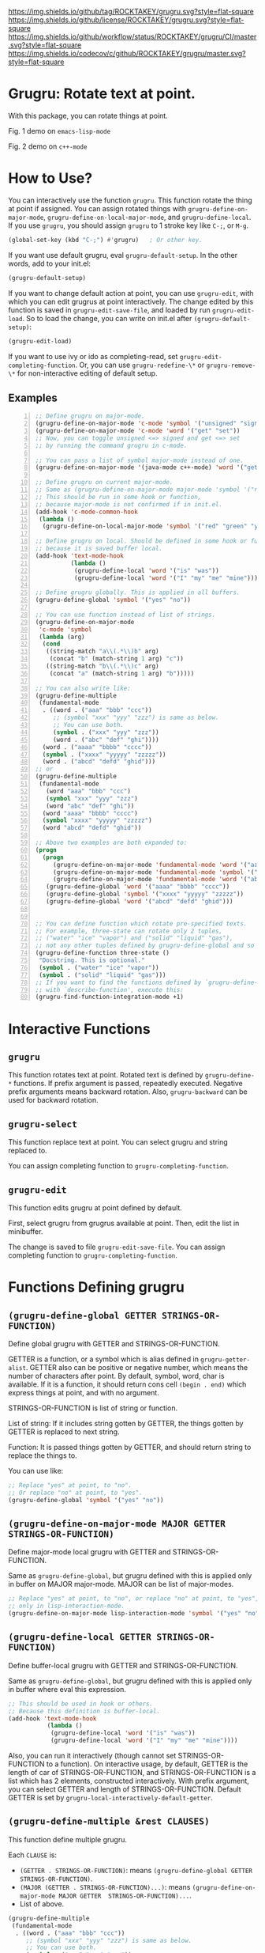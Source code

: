 [[https://github.com/ROCKTAKEY/grugru][https://img.shields.io/github/tag/ROCKTAKEY/grugru.svg?style=flat-square]]
[[file:LICENSE][https://img.shields.io/github/license/ROCKTAKEY/grugru.svg?style=flat-square]]
[[https://github.com/ROCKTAKEY/grugru/actions][https://img.shields.io/github/workflow/status/ROCKTAKEY/grugru/CI/master.svg?style=flat-square]]
[[https://codecov.io/gh/ROCKTAKEY/grugru?branch=master][https://img.shields.io/codecov/c/github/ROCKTAKEY/grugru/master.svg?style=flat-square]]
[[https://melpa.org/#/grugru][file:https://melpa.org/packages/grugru-badge.svg]]
* Grugru: Rotate text at point.
  With this package, you can rotate things at point.

  #+begin_center
  [[https://raw.githubusercontent.com/ROCKTAKEY/images/7baf9507a8fb9c20eda7395be1c9d91d0ae61c51/emacs-lisp-mode.gif]]
  Fig. 1 demo on =emacs-lisp-mode=

  [[https://raw.githubusercontent.com/ROCKTAKEY/images/7baf9507a8fb9c20eda7395be1c9d91d0ae61c51/c%2B%2B-mode.gif]]
  Fig. 2 demo on =c++-mode=
  #+end_center
* How to Use?
  You can interactively use the function =grugru=. This function rotate the thing at point
  if assigned. You can assign rotated things with
  =grugru-define-on-major-mode=, =grugru-define-on-local-major-mode=, and =grugru-define-local=.
  If you use ~grugru~, you should assign ~grugru~ to 1 stroke key like ~C-;~, or ~M-g~.
  #+begin_src emacs-lisp :tangle yes
    (global-set-key (kbd "C-;") #'grugru)   ; Or other key.
  #+end_src

  If you want use default grugru, eval ~grugru-default-setup~. In the other words,
  add to your init.el:
  #+BEGIN_SRC emacs-lisp :tangle yes
  (grugru-default-setup)
  #+END_SRC
  If you want to change default action at point, you can use ~grugru-edit~,
  with which you can edit grugrus at point interactively. The change edited by this
  function is saved in ~grugru-edit-save-file~,
  and loaded by run ~grugru-edit-load~. So to load the change, you can write
  on init.el after ~(grugru-default-setup)~:
  #+begin_src emacs-lisp :tangle yes
  (grugru-edit-load)
  #+end_src

  If you want to use ivy or ido as completing-read, set ~grugru-edit-completing-function~.
  Or, you can use ~grugru-redefine-\*~ or ~grugru-remove-\*~
  for non-interactive editing of default setup.
** Examples
  #+BEGIN_SRC emacs-lisp -n
    ;; Define grugru on major-mode.
    (grugru-define-on-major-mode 'c-mode 'symbol '("unsigned" "signed"))
    (grugru-define-on-major-mode 'c-mode 'word '("get" "set"))
    ;; Now, you can toggle unsigned <=> signed and get <=> set
    ;; by running the command grugru in c-mode.

    ;; You can pass a list of symbol major-mode instead of one.
    (grugru-define-on-major-mode '(java-mode c++-mode) 'word '("get" "set"))

    ;; Define grugru on current major-mode.
    ;; Same as (grugru-define-on-major-mode major-mode 'symbol '("red" "green" "yellow"))
    ;; This should be run in some hook or function,
    ;; because major-mode is not confirmed if in init.el.
    (add-hook 'c-mode-common-hook
     (lambda ()
      (grugru-define-on-local-major-mode 'symbol '("red" "green" "yellow"))))

    ;; Define grugru on local. Should be defined in some hook or function,
    ;; because it is saved buffer local.
    (add-hook 'text-mode-hook
              (lambda ()
               (grugru-define-local 'word '("is" "was"))
               (grugru-define-local 'word '("I" "my" "me" "mine"))))

    ;; Define grugru globally. This is applied in all buffers.
    (grugru-define-global 'symbol '("yes" "no"))

    ;; You can use function instead of list of strings.
    (grugru-define-on-major-mode
     'c-mode 'symbol
     (lambda (arg)
      (cond
       ((string-match "a\\(.*\\)b" arg)
        (concat "b" (match-string 1 arg) "c"))
       ((string-match "b\\(.*\\)c" arg)
        (concat "a" (match-string 1 arg) "b")))))

    ;; You can also write like:
    (grugru-define-multiple
     (fundamental-mode
      . ((word . ("aaa" "bbb" "ccc"))
         ;; (symbol "xxx" "yyy" "zzz") is same as below.
         ;; You can use both.
         (symbol . ("xxx" "yyy" "zzz"))
         (word . ("abc" "def" "ghi"))))
      (word . ("aaaa" "bbbb" "cccc"))
      (symbol . ("xxxx" "yyyyy" "zzzzz"))
      (word . ("abcd" "defd" "ghid")))
    ;; or
    (grugru-define-multiple
     (fundamental-mode
       (word "aaa" "bbb" "ccc")
       (symbol "xxx" "yyy" "zzz")
       (word "abc" "def" "ghi"))
      (word "aaaa" "bbbb" "cccc")
      (symbol "xxxx" "yyyyy" "zzzzz")
      (word "abcd" "defd" "ghid"))

    ;; Above two examples are both expanded to:
    (progn
      (progn
         (grugru-define-on-major-mode 'fundamental-mode 'word '("aaa" "bbb" "ccc"))
         (grugru-define-on-major-mode 'fundamental-mode 'symbol '("xxx" "yyy" "zzz"))
         (grugru-define-on-major-mode 'fundamental-mode 'word '("abc" "def" "ghi")))
       (grugru-define-global 'word '("aaaa" "bbbb" "cccc"))
       (grugru-define-global 'symbol '("xxxx" "yyyyy" "zzzzz"))
       (grugru-define-global 'word '("abcd" "defd" "ghid")))


    ;; You can define function which rotate pre-specified texts.
    ;; For example, three-state can rotate only 2 tuples,
    ;; ("water" "ice" "vapor") and ("solid" "liquid" "gas"),
    ;; not any other tuples defined by grugru-define-global and so on.
    (grugru-define-function three-state ()
     "Docstring. This is optional."
     (symbol . ("water" "ice" "vapor"))
     (symbol . ("solid" "liquid" "gas")))
    ;; If you want to find the functions defined by `grugru-define-function'
    ;; with `describe-function', execute this:
    (grugru-find-function-integration-mode +1)
  #+END_SRC
* Interactive Functions
** ~grugru~
   This function rotates text at point.
   Rotated text is defined by ~grugru-define-*~ functions.
   If prefix argument is passed, repeatedly executed. Negative prefix arguments means
   backward rotation. Also, ~grugru-backward~ can be used for backward rotation.
** ~grugru-select~
   This function replace text at point.
   You can select grugru and string replaced to.

   You can assign completing function to ~grugru-completing-function~.
** ~grugru-edit~
   This function edits grugru at point defined by default.

   First, select grugru from grugrus available at point.
   Then, edit the list in minibuffer.

   The change is saved to file ~grugru-edit-save-file~.
   You can assign completing function to ~grugru-completing-function~.
* Functions Defining grugru
** ~(grugru-define-global GETTER STRINGS-OR-FUNCTION)~
   Define global grugru with GETTER and STRINGS-OR-FUNCTION.

   GETTER is a function, or a symbol which is alias defined in ~grugru-getter-alist~.
   GETTER also can be positive or negative number, which means the number of characters
   after point.
   By default, symbol, word, char is available.
   If it is a function, it should return cons cell ~(begin . end)~
   which express things at point, and with no argument.

   STRINGS-OR-FUNCTION is list of string or function.

   List of string: If it includes string gotten by GETTER,
   the things gotten by GETTER is replaced to next string.

   Function: It is passed things gotten by GETTER, and should return string
   to replace the things to.

   You can use like:
   #+begin_src emacs-lisp :tangle yes
     ;; Replace "yes" at point, to "no".
     ;; Or replace "no" at point, to "yes".
     (grugru-define-global 'symbol '("yes" "no"))
   #+end_src
** ~(grugru-define-on-major-mode MAJOR GETTER STRINGS-OR-FUNCTION)~
   Define major-mode local grugru with GETTER and STRINGS-OR-FUNCTION.

   Same as ~grugru-define-global~, but grugru defined with this is applied
   only in buffer on MAJOR major-mode. MAJOR can be list of major-modes.
   #+begin_src emacs-lisp :tangle yes
     ;; Replace "yes" at point, to "no", or replace "no" at point, to "yes",
     ;; only in lisp-interaction-mode.
     (grugru-define-on-major-mode lisp-interaction-mode 'symbol '("yes" "no"))
   #+end_src
** ~(grugru-define-local GETTER STRINGS-OR-FUNCTION)~
   Define buffer-local grugru with GETTER and STRINGS-OR-FUNCTION.

   Same as ~grugru-define-global~, but grugru defined with this is applied
   only in buffer where eval this expression.
   #+begin_src emacs-lisp :tangle yes
     ;; This should be used in hook or others.
     ;; Because this definition is buffer-local.
     (add-hook 'text-mode-hook
                (lambda ()
                 (grugru-define-local 'word '("is" "was"))
                 (grugru-define-local 'word '("I" "my" "me" "mine"))))
   #+end_src

   Also, you can run it interactively (though cannot set STRINGS-OR-FUNCTION to a function).
   On interactive usage, by default, GETTER is the length of car of STRINGS-OR-FUNCTION,
   and STRINGS-OR-FUNCTION is a list which has 2 elements, constructed interactively.
   With prefix argument, you can select GETTER and length of STRINGS-OR-FUNCTION.
   Default GETTER is set by ~grugru-local-interactively-default-getter~.

** ~(grugru-define-multiple &rest CLAUSES)~
   This function define multiple grugru.

   Each ~CLAUSE~ is:
   - ~(GETTER . STRINGS-OR-FUNCTION)~: means ~(grugru-define-global GETTER  STRINGS-OR-FUNCTION)~.
   - ~(MAJOR (GETTER . STRINGS-OR-FUNCTION)...)~: means ~(grugru-define-on-major-mode MAJOR GETTER  STRINGS-OR-FUNCTION)...~.
   - List of above.

   #+begin_src emacs-lisp :tangle yes
    (grugru-define-multiple
     (fundamental-mode
      . ((word . ("aaa" "bbb" "ccc"))
         ;; (symbol "xxx" "yyy" "zzz") is same as below.
         ;; You can use both.
         (symbol . ("xxx" "yyy" "zzz"))
         (word . ("abc" "def" "ghi"))))
      (word . ("aaaa" "bbbb" "cccc"))
      (symbol . ("xxxx" "yyyyy" "zzzzz"))
      (word . ("abcd" "defd" "ghid")))
    ;; or
    (grugru-define-multiple
     (fundamental-mode
       (word "aaa" "bbb" "ccc")
       (symbol "xxx" "yyy" "zzz")
       (word "abc" "def" "ghi"))
      (word "aaaa" "bbbb" "cccc")
      (symbol "xxxx" "yyyyy" "zzzzz")
      (word "abcd" "defd" "ghid"))

    ;; Above two examples are both expanded to:
    (progn
      (progn
         (grugru-define-on-major-mode 'fundamental-mode 'word '("aaa" "bbb" "ccc"))
         (grugru-define-on-major-mode 'fundamental-mode 'symbol '("xxx" "yyy" "zzz"))
         (grugru-define-on-major-mode 'fundamental-mode 'word '("abc" "def" "ghi")))
       (grugru-define-global 'word '("aaaa" "bbbb" "cccc"))
       (grugru-define-global 'symbol '("xxxx" "yyyyy" "zzzzz"))
       (grugru-define-global 'word '("abcd" "defd" "ghid")))
   #+end_src
** ~(grugru-define-function NAME () &optional DOCSTRING &rest BODY)~
   Define function which can roate only grugru defined by BODY.
   Each element of BODY is ~(GETTER . STRINGS-OR-FUNCTION)~,
   which meaning is same as ~grugru-define-*~ functions.
   #+begin_src emacs-lisp :tangle yes
     ;; The function `three-state' rotate like "water"=>"ice"=>"vapor"=>"water",
     ;; or "solid"=>"liquid"=>"gas"=>"solid".
     (grugru-define-function three-state ()
      "Docstring. This is optional."
      (symbol . ("water" "ice" "vapor"))
      (symbol . ("solid" "liquid" "gas")))

     ;; This sentense do NOT affect to the function `three-state'.
     (grugru-define-global 'symbol '("yes" "no"))
   #+end_src
* leaf-keyword ~:grugru~
  You can use ~:grugru~ keyword on [[https://github.com/conao3/leaf.el][leaf.el]], if you use [[https://github.com/conao3/leaf-keywords.el][leaf-keywords.el]].

  By default, ~leaf--name~ is used as major-mode.
  Or you can write major-mode obviously.
  #+begin_src emacs-lisp :tangle yes
    (leaf lisp-mode
     :grugru
     (symbol "nil" "t")
     (emacs-lisp-mode
      (word "add" "remove"))
     ...)
    ;; The section of `:grugru' means:
    (grugru-define-multiple
     (lisp-mode
      (symbol "nil" "t"))
     (emacs-lisp-mode
      (word "add" "remove")))
  #+end_src
* Custom Variables
** ~grugru-getter-alist~
   Alist of getter.

   Each key (car) of element is a symbol, which is regarded as ~GETTER~.

   Each value (cdr) of element is a function or sexp.
   It should return things at point.

** ~grugru-edit-save-file~
   The name of file saved the information by ~grugru-edit~.
   Default value is "~/.emacs.d/.grugru".

** ~grugru-completing-function~
   Completing function. Default value is ~completing-read~.
   If you would like to use ivy or ido, write:
   #+begin_src emacs-lisp :tangle yes
     ;; For ivy:
     (setq grugru-completing-function #'ivy-completing-read)
     ;; For ido:
     (setq grugru-completing-function #'ido-completing-read)
   #+end_src

** ~grugru-select-function-generate-number~
   This variable have how many strings are generated from function
   in ~STRINGS-OR-FUNCTION~, on ~grugru-select~.

** ~grugru-local-interactively-default-getter~
   Indicate default getter on interactive usage of ~grugru-define-local~.
   0 means If 0, gets number from first string, otherwise it should be
   symbol in ~grugru-getter-alist~ or a function which gets things at point.
** ~grugru-point-after-rotate~
   Where the point is after rotation by ~grugru~.
   - ~as-is~ means keeping first position.
   - ~beginning~ means beginning of rotated things.
   - ~end~ means end of rotated things.
** ~grugru-indent-after-rotate~
   Indent rotated text after ~grugru~ or not.
   Indent happens only if text after rotation has a newline.
   #+begin_src emacs-lisp :tangle yes
     (grugru-define-local 'list '("(abc def)" "(ghi\njkl)"))
     ;; If `grugru-indent-after-rotate' is nil,
     (abc def)
     ;; is rotated to:
     (ghi
     jkl)

     ;; If `grugru-indent-after-rotate' is t,
     (abc def)
     ;; is rotated to:
     (ghi
      jkl)
   #+end_src
* License
  This package is licensed by GPLv3. See [[file:LICENSE][LICENSE]].
